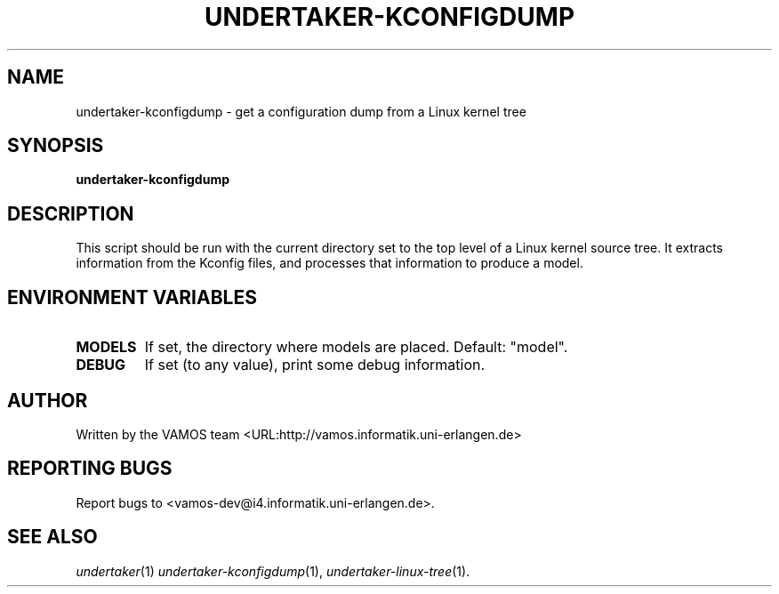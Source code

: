 .TH "UNDERTAKER\-KCONFIGDUMP" "1" "1.1" "Undertaker" "User Commands"
.SH "NAME"
undertaker\-kconfigdump \- get a configuration dump from a Linux kernel tree
.SH "SYNOPSIS"
.B undertaker\-kconfigdump
.SH "DESCRIPTION"
.PP
This script should be run with the current directory set to the top level of
a Linux kernel source tree.  It extracts information from the Kconfig files,
and processes that information to produce a model.
.SH "ENVIRONMENT VARIABLES"
.TP
\fBMODELS\fR
If set, the directory where models are placed.  Default: "model".
.TP
\fBDEBUG\fR
If set (to any value), print some debug information.
.SH AUTHOR
Written by the VAMOS team <URL:http://vamos.informatik.uni\-erlangen.de>
.SH "REPORTING BUGS"
Report bugs to <vamos\-dev@i4.informatik.uni\-erlangen.de>.
.SH "SEE ALSO"
\fIundertaker\fP(1) \fIundertaker-kconfigdump\fP(1), \fIundertaker-linux-tree\fP(1).
